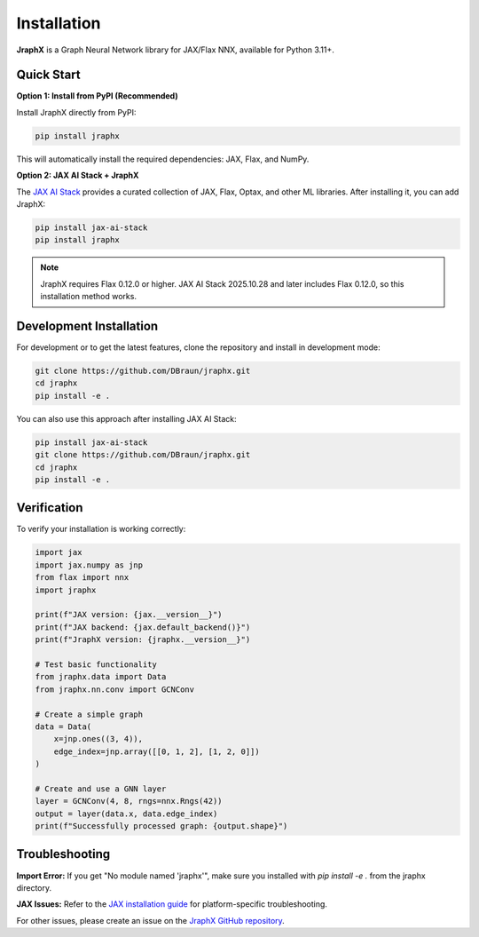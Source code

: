 Installation
============

**JraphX** is a Graph Neural Network library for JAX/Flax NNX, available for Python 3.11+.

Quick Start
-----------

**Option 1: Install from PyPI (Recommended)**

Install JraphX directly from PyPI:

.. code-block:: bash

   pip install jraphx

This will automatically install the required dependencies: JAX, Flax, and NumPy.

**Option 2: JAX AI Stack + JraphX**

The `JAX AI Stack <https://github.com/jax-ml/jax-ai-stack>`__ provides a curated collection of JAX, Flax, Optax, and other ML libraries. After installing it, you can add JraphX:

.. code-block:: bash

   pip install jax-ai-stack
   pip install jraphx

.. note::
   JraphX requires Flax 0.12.0 or higher. JAX AI Stack 2025.10.28 and later includes Flax 0.12.0, so this installation method works.

Development Installation
------------------------

For development or to get the latest features, clone the repository and install in development mode:

.. code-block:: bash

   git clone https://github.com/DBraun/jraphx.git
   cd jraphx
   pip install -e .

You can also use this approach after installing JAX AI Stack:

.. code-block:: bash

   pip install jax-ai-stack
   git clone https://github.com/DBraun/jraphx.git
   cd jraphx
   pip install -e .

Verification
------------

To verify your installation is working correctly:

.. code-block:: python

   import jax
   import jax.numpy as jnp
   from flax import nnx
   import jraphx

   print(f"JAX version: {jax.__version__}")
   print(f"JAX backend: {jax.default_backend()}")
   print(f"JraphX version: {jraphx.__version__}")

   # Test basic functionality
   from jraphx.data import Data
   from jraphx.nn.conv import GCNConv

   # Create a simple graph
   data = Data(
       x=jnp.ones((3, 4)),
       edge_index=jnp.array([[0, 1, 2], [1, 2, 0]])
   )

   # Create and use a GNN layer
   layer = GCNConv(4, 8, rngs=nnx.Rngs(42))
   output = layer(data.x, data.edge_index)
   print(f"Successfully processed graph: {output.shape}")

Troubleshooting
---------------

**Import Error:** If you get "No module named 'jraphx'", make sure you installed with `pip install -e .` from the jraphx directory.

**JAX Issues:** Refer to the `JAX installation guide <https://docs.jax.dev/en/latest/installation.html>`__ for platform-specific troubleshooting.

For other issues, please create an issue on the `JraphX GitHub repository <https://github.com/DBraun/jraphx/issues>`__.
